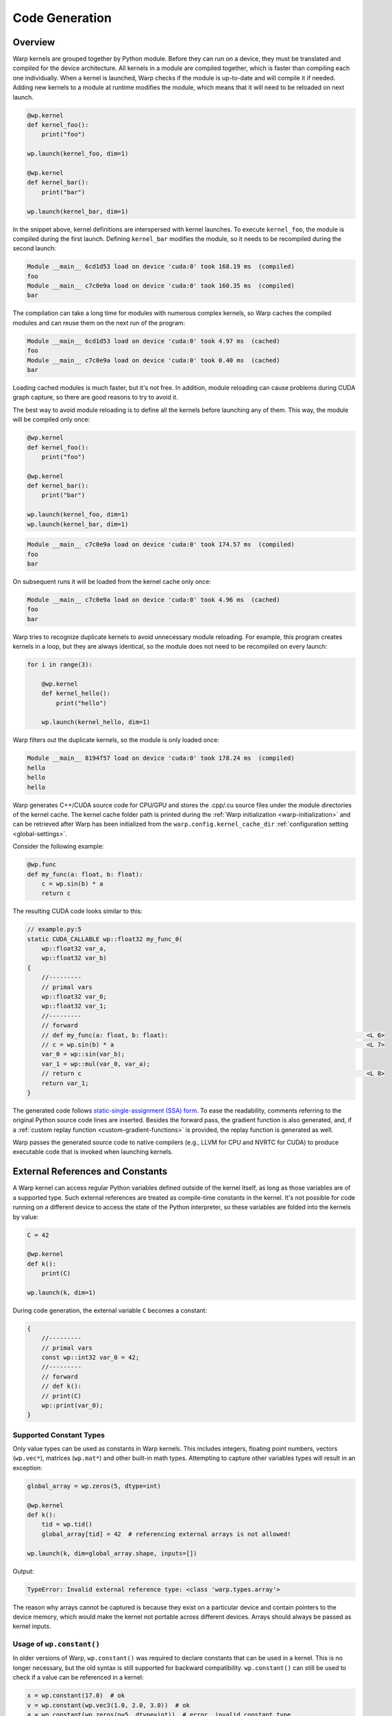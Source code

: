 .. _code_generation:

Code Generation
===============

Overview
--------

Warp kernels are grouped together by Python module.  Before they can run on a device, they must be translated and compiled for the device architecture.  All kernels in a module are compiled together, which is faster than compiling each one individually.  When a kernel is launched, Warp checks if the module is up-to-date and will compile it if needed.  Adding new kernels to a module at runtime modifies the module, which means that it will need to be reloaded on next launch.

.. code:: python

    @wp.kernel
    def kernel_foo():
        print("foo")

    wp.launch(kernel_foo, dim=1)

    @wp.kernel
    def kernel_bar():
        print("bar")

    wp.launch(kernel_bar, dim=1)

In the snippet above, kernel definitions are interspersed with kernel launches.  To execute ``kernel_foo``, the module is compiled during the first launch.  Defining ``kernel_bar`` modifies the module, so it needs to be recompiled during the second launch:

.. code:: text

    Module __main__ 6cd1d53 load on device 'cuda:0' took 168.19 ms  (compiled)
    foo
    Module __main__ c7c0e9a load on device 'cuda:0' took 160.35 ms  (compiled)
    bar

The compilation can take a long time for modules with numerous complex kernels, so Warp caches the compiled modules and can reuse them on the next run of the program:

.. code:: text

    Module __main__ 6cd1d53 load on device 'cuda:0' took 4.97 ms  (cached)
    foo
    Module __main__ c7c0e9a load on device 'cuda:0' took 0.40 ms  (cached)
    bar

Loading cached modules is much faster, but it's not free.  In addition, module reloading can cause problems during CUDA graph capture, so there are good reasons to try to avoid it.

The best way to avoid module reloading is to define all the kernels before launching any of them.  This way, the module will be compiled only once:

.. code:: python

    @wp.kernel
    def kernel_foo():
        print("foo")

    @wp.kernel
    def kernel_bar():
        print("bar")

    wp.launch(kernel_foo, dim=1)
    wp.launch(kernel_bar, dim=1)

.. code:: text

    Module __main__ c7c0e9a load on device 'cuda:0' took 174.57 ms  (compiled)
    foo
    bar

On subsequent runs it will be loaded from the kernel cache only once:

.. code:: text

    Module __main__ c7c0e9a load on device 'cuda:0' took 4.96 ms  (cached)
    foo
    bar

Warp tries to recognize duplicate kernels to avoid unnecessary module reloading.  For example, this program creates kernels in a loop, but they are always identical, so the module does not need to be recompiled on every launch:

.. code:: python

    for i in range(3):

        @wp.kernel
        def kernel_hello():
            print("hello")

        wp.launch(kernel_hello, dim=1)

Warp filters out the duplicate kernels, so the module is only loaded once:

.. code:: text

    Module __main__ 8194f57 load on device 'cuda:0' took 178.24 ms  (compiled)
    hello
    hello
    hello


Warp generates C++/CUDA source code for CPU/GPU and stores the .cpp/.cu source files under the module directories of the kernel cache.
The kernel cache folder path is printed during the :ref:`Warp initialization <warp-initialization>` and
can be retrieved after Warp has been initialized from the ``warp.config.kernel_cache_dir`` :ref:`configuration setting <global-settings>`.

Consider the following example:

.. code:: python

    @wp.func
    def my_func(a: float, b: float):
        c = wp.sin(b) * a
        return c

The resulting CUDA code looks similar to this:

.. code:: cpp

    // example.py:5
    static CUDA_CALLABLE wp::float32 my_func_0(
        wp::float32 var_a,
        wp::float32 var_b)
    {
        //---------
        // primal vars
        wp::float32 var_0;
        wp::float32 var_1;
        //---------
        // forward
        // def my_func(a: float, b: float):                                                       <L 6>
        // c = wp.sin(b) * a                                                                      <L 7>
        var_0 = wp::sin(var_b);
        var_1 = wp::mul(var_0, var_a);
        // return c                                                                               <L 8>
        return var_1;
    }

The generated code follows `static-single-assignment (SSA) form <https://en.wikipedia.org/wiki/Static_single-assignment_form>`__.
To ease the readability, comments referring to the original Python source code lines are inserted.
Besides the forward pass, the gradient function is also generated, and,
if a :ref:`custom replay function <custom-gradient-functions>` is provided, the replay function is generated as well.

Warp passes the generated source code to native compilers (e.g., LLVM for CPU and NVRTC for CUDA) to produce executable code that is invoked when launching kernels.

.. _external_references:

External References and Constants
---------------------------------

A Warp kernel can access regular Python variables defined outside of the kernel itself, as long as those variables are of a supported type. Such external references are treated as compile-time constants in the kernel. It's not possible for code running on a different device to access the state of the Python interpreter, so these variables are folded into the kernels by value:

.. code:: python

    C = 42

    @wp.kernel
    def k():
        print(C)

    wp.launch(k, dim=1)

During code generation, the external variable ``C`` becomes a constant:

.. code:: c++

    {
        //---------
        // primal vars
        const wp::int32 var_0 = 42;
        //---------
        // forward
        // def k():
        // print(C)
        wp::print(var_0);
    }


Supported Constant Types
~~~~~~~~~~~~~~~~~~~~~~~~

Only value types can be used as constants in Warp kernels.  This includes integers, floating point numbers, vectors (``wp.vec*``), matrices (``wp.mat*``) and other built-in math types.  Attempting to capture other variables types will result in an exception:

.. code:: python

    global_array = wp.zeros(5, dtype=int)

    @wp.kernel
    def k():
        tid = wp.tid()
        global_array[tid] = 42  # referencing external arrays is not allowed!

    wp.launch(k, dim=global_array.shape, inputs=[])

Output:

.. code:: text

    TypeError: Invalid external reference type: <class 'warp.types.array'>

The reason why arrays cannot be captured is because they exist on a particular device and contain pointers to the device memory, which would make the kernel not portable across different devices.  Arrays should always be passed as kernel inputs.


Usage of ``wp.constant()``
~~~~~~~~~~~~~~~~~~~~~~~~~~

In older versions of Warp, ``wp.constant()`` was required to declare constants that can be used in a kernel.  This is no longer necessary, but the old syntax is still supported for backward compatibility.  ``wp.constant()`` can still be used to check if a value can be referenced in a kernel:

.. code:: python

    x = wp.constant(17.0)  # ok
    v = wp.constant(wp.vec3(1.0, 2.0, 3.0))  # ok
    a = wp.constant(wp.zeros(n=5, dtype=int))  # error, invalid constant type

    @wp.kernel
    def k():
        tid = wp.tid()
        a[tid] = x * v

In this snippet, a ``TypeError`` will be raised when declaring the array with ``wp.constant()``.  If ``wp.constant()`` was omitted, the error would be raised later during code generation, which might be slightly harder to debug.


Updating Constants
~~~~~~~~~~~~~~~~~~

One limitation of using external variables in Warp kernels is that Warp doesn't know when the value is modified:

.. code:: python

    C = 17

    @wp.kernel
    def k():
        print(C)

    wp.launch(k, dim=1)

    # redefine constant
    C = 42

    wp.launch(k, dim=1)

This prints:

.. code:: text

    Module __main__ 4494df2 load on device 'cuda:0' took 163.54 ms  (compiled)
    17
    17

During the first launch of kernel ``k``, the kernel is compiled using the existing value of ``C`` (17).  Since ``C`` is just a plain Python variable, Warp has no way of detecting when it is modified.  Thus on the second launch the old value is printed again.

One way to get around this limitation is to tell Warp that the module was modified:

.. code:: python

    C = 17

    @wp.kernel
    def k():
        print(C)

    wp.launch(k, dim=1)

    # redefine constant
    C = 42

    # tell Warp that the module was modified
    k.module.mark_modified()

    wp.launch(k, dim=1)

This produces the updated output:

.. code:: text

    Module __main__ 4494df2 load on device 'cuda:0' took 167.92 ms  (compiled)
    17
    Module __main__ 9a0664f load on device 'cuda:0' took 164.83 ms  (compiled)
    42

Notice that calling ``module.mark_modified()`` caused the module to be recompiled on the second launch using the latest value of ``C``.

.. note::
    The ``Module`` class and the ``mark_modified()`` method are considered internal.  A public API for working with modules is planned, but currently it is subject to change without notice.  Programs should not overly rely on the ``mark_modified()`` method, but it can be used in a pinch.


.. _static_expressions:

Static Expressions
------------------

We often encounter situations where a kernel needs to be specialized for a given input or where certain parts of the code are static by the time the code is executed.
With static expressions, we can write Python expressions to be evaluated at the time of declaring a Warp function or kernel.

``wp.static(...)`` expressions allow the user to run arbitrary Python code at the time the Warp function or kernel containing the expression is defined.
:func:`wp.static(expr) <static>` accepts a Python expression and replaces it with the result.
Note that the expression can only access variables that can be evaluated at the time the expression is declared.
This includes global variables and variables captured in a closure in which the Warp function or kernel is defined.
Additionally, Warp constants from within the kernel or function can be accessed, such as the constant iteration variable for static for-loops (i.e. when the range is known at the time of code generation).

The result from ``wp.static()`` must be a non-null value of one of the following types:

- A Warp function
- A string
- Any type that is supported by Warp inside kernels (e.g. scalars, structs, matrices, vectors, etc.), excluding Warp arrays or structs containing Warp arrays

Example: Static Math Expressions
~~~~~~~~~~~~~~~~~~~~~~~~~~~~~~~~

.. code:: python

    import warp as wp
    import scipy.linalg

    @wp.kernel
    def my_kernel():
        static_var = wp.static(3 + 2)
        # we can call arbitrary Python code inside wp.static()
        static_norm = wp.static(wp.float64(scipy.linalg.norm([3, 4])))
        wp.printf("static_var = %i\n", static_var)
        wp.printf("static_norm = %f\n", static_norm)

    wp.launch(my_kernel, 1)

The static expressions are evaluated at the time of when the :func:`@wp.kernel <warp.kernel>` decorator is evaluated and replaced in the code by their respective constant result values. The generated code will therefore contain the results of the expressions hard-coded in the source file (shown an abbreviated version):

.. code:: cpp

    const wp::int32 var_0 = 5;
    const wp::float64 var_1 = 5.0;
    const wp::str var_2 = "static_var = %i\n";
    const wp::str var_3 = "static_norm = %f\n";
    
    // wp.printf("static_var = %i\n", static_var)                                             <L 10>
    printf(var_2, var_0);
    // wp.printf("static_norm = %f\n", static_norm)                                           <L 11>
    printf(var_3, var_1);


Example: Static Conditionals
~~~~~~~~~~~~~~~~~~~~~~~~~~~~

If/else/elif conditions that are constant can be eliminated from the generated code by using ``wp.static()`` inside the branch condition to yield a constant boolean.
This can provide improved performance by avoiding branching and can be useful for generating specialized kernels:

.. code:: python

    import warp as wp

    available_colors = {"red", "green", "blue"}

    @wp.kernel
    def my_kernel():
        if wp.static("red" in available_colors):
            print("red is available")
        else:
            print("red is not available")

The global variable ``available_colors`` is known at the time of declaring the kernel and the generated code will contain only the branch that is taken:

.. code:: cpp

    const wp::str var_1 = "red is available";
    wp::print(var_1);

Example: Static Loop Unrolling
~~~~~~~~~~~~~~~~~~~~~~~~~~~~~~

Static expressions can be used to unroll for-loops during code generation. We place ``wp.static()`` expressions inside the loop's ``range`` to yield static for-loops that can be unrolled. The iteration variable becomes a constant and can therefore be accessed from within a static expression in the loop body:

.. code:: python

    import warp as wp

    def loop_limit():
        return 3

    @wp.kernel
    def my_kernel():
        for i in range(wp.static(loop_limit())):
            static_i = wp.static(i)
            wp.printf("i = %i\n", static_i)

    wp.launch(my_kernel, 1)

The generated code will not contain the for-loop but instead the loop body will be repeated three times:

.. code:: cpp

    const wp::int32 var_0 = 3;
    const wp::int32 var_1 = 0;
    const wp::int32 var_2 = 0;
    const wp::str var_3 = "i = %i\n";
    const wp::int32 var_4 = 1;
    const wp::int32 var_5 = 1;
    const wp::str var_6 = "i = %i\n";
    const wp::int32 var_7 = 2;
    const wp::int32 var_8 = 2;
    const wp::str var_9 = "i = %i\n";
    printf(var_3, var_2);
    printf(var_6, var_5);
    printf(var_9, var_8);

Example: Function Pointers
~~~~~~~~~~~~~~~~~~~~~~~~~~

``wp.static(...)`` may also return a Warp function. This can be useful to specialize a kernel or function based on information available at the time of declaring the Warp function or kernel, or to automatically generate overloads for different types.

.. code:: python

    import warp as wp

    @wp.func
    def do_add(a: float, b: float):
        return a + b

    @wp.func
    def do_sub(a: float, b: float):
        return a - b

    @wp.func
    def do_mul(a: float, b: float):
        return a * b

    op_handlers = {
        "add": do_add,
        "sub": do_sub,
        "mul": do_mul,
    }

    inputs = wp.array([[1, 2], [3, 0]], dtype=wp.float32)
    outputs = wp.empty(2, dtype=wp.float32)

    for op in op_handlers.keys():

        @wp.kernel
        def operate(input: wp.array(dtype=inputs.dtype, ndim=2), output: wp.array(dtype=wp.float32)):
            tid = wp.tid()
            a, b = input[tid, 0], input[tid, 1]
            # retrieve the right function to use for the captured dtype variable
            output[tid] = wp.static(op_handlers[op])(a, b)

        wp.launch(operate, dim=2, inputs=[inputs], outputs=[outputs])
        print(outputs.numpy())

The above program uses a static expression to select the right function given the captured ``op`` variable and prints the following output while compiling the module containing the ``operate`` kernel three times:

.. code:: text

    [3. 3.]
    [-1.  3.]
    [2. 0.]


Example: Static Length Query
~~~~~~~~~~~~~~~~~~~~~~~~~~~~

Python's built-in function ``len()`` can also be evaluated statically for types with fixed length, such as vectors, quaternions, and matrices, and can be wrapped into ``wp.static()`` calls to initialize other constructs:

.. code:: python

    import warp as wp

    @wp.kernel
    def my_kernel(v: wp.vec2):
        m = wp.identity(n=wp.static(len(v) + 1), dtype=v.dtype)
        wp.expect_eq(wp.ddot(m, m), 3.0)

    v = wp.vec2(1, 2)
    wp.launch(my_kernel, 1, inputs=(v,))


Advanced Example: Branching Elimination with Static Loop Unrolling
~~~~~~~~~~~~~~~~~~~~~~~~~~~~~~~~~~~~~~~~~~~~~~~~~~~~~~~~~~~~~~~~~~~~~~~~~~~~~~~~~~~~
In computational simulations, it's common to apply different operations or boundary conditions based on runtime variables. However, conditional branching using runtime variables often leads to performance issues due to register pressure, as the GPU may allocate resources for all branches even if some of them are never taken. To tackle this, we can utilize static loop unrolling via ``wp.static(...)``, which helps eliminate unnecessary branching at compile-time and improve parallel execution.

**Scenario:**

Suppose we have three different functions ``apply_func_a``, ``apply_func_b``, and ``apply_func_c`` that perform different mathematical operations.

We are currently interested in applying only two of these functions (``apply_func_a`` and ``apply_func_b``) on a given dataset. Which function we apply to each data point is determined by a runtime variable ``func_id``, which is provided as an array to the kernel called ``func_field``.

In practice, ``func_field`` represents a mapping of which operation should be applied to each data point, and is particularly useful when dealing with boundary conditions or different regions of a physical simulation. For example, in a fluid simulation, different regions of the fluid might require different updates based on pre-defined boundary conditions.

**Naive Approach Implementation**

To start, let us first consider a naive approach to implement this, which involves straightforward runtime branching based on the value of func_id. This approach will highlight why we need to optimize further.

.. code:: python

    import warp as wp
    import numpy as np

    # Define three functions that perform different operations
    @wp.func
    def apply_func_a(x: float) -> float:
        return x + 10.0

    @wp.func
    def apply_func_b(x: float) -> float:
        return x * 2.0

    @wp.func
    def apply_func_c(x: float) -> float:
        return x - 5.0

    # Assign static IDs to represent each function
    func_id_a = 0
    func_id_b = 1
    func_id_c = 2  # Not used in this kernel

    # Kernel that applies the correct function to each element of the input array
    @wp.kernel
    def apply_func_conditions_naive(x: wp.array(dtype=wp.float32), func_field: wp.array(dtype=wp.int8)):
        tid = wp.tid()
        value = x[tid]
        result = value
        func_id = func_field[tid]  # Get the function ID for this element

        # Apply the corresponding function based on func_id
        if func_id == func_id_a:
            result = apply_func_a(value)
        elif func_id == func_id_b:
            result = apply_func_b(value)
        elif func_id == func_id_c:
            result = apply_func_c(value)

        x[tid] = result

    # Example usage
    data = wp.array([1.0, 2.0, 3.0, 4.0, 5.0], dtype=wp.float32)

    # Create an array that specifies which function to apply to each element
    func_field = wp.array([func_id_a, func_id_b, func_id_b, func_id_a, func_id_b], dtype=wp.int8)

    # Launch the kernel
    wp.launch(apply_func_conditions_naive, inputs=[data, func_field], dim=data.size)

    print(data.numpy())

**Output:**

.. code:: python

    [11.  4.  6. 14. 10.]

Since ``func_id`` is not static, the compiler cannot eliminate the unused function at compile time. Looking at the generated CUDA code, we can see the kernel includes an extra branching for the unused ``apply_func_c``:

.. code:: cpp

    //...
    var_11 = wp::where(var_9, var_10, var_4);
    if (!var_9) {
        var_13 = (var_7 == var_12);
        if (var_13) {
            var_14 = apply_func_b_0(var_3);
        }
        var_15 = wp::where(var_13, var_14, var_11);
        if (!var_13) {
            var_17 = (var_7 == var_16);
            if (var_17) {
                var_18 = apply_func_c_0(var_3);
            }
            var_19 = wp::where(var_17, var_18, var_15);
        }
        var_20 = wp::where(var_13, var_15, var_19);
    }
    //...

**Optimization**

To avoid the extra branching, we can use the static loop unrolling via ``wp.static(...)`` to effectively "compile out" the unnecessary branches and only keep the operations that are relevant.

**Implementation:**

.. code:: python

    funcs = [apply_func_a, apply_func_b, apply_func_c]

    # Assign static IDs to represent each function
    func_id_a = 0
    func_id_b = 1
    func_id_c = 2  # Not used in this kernel

    # Define which function IDs are actually used in this kernel
    used_func_ids = (func_id_a, func_id_b)

    @wp.kernel
    def apply_func_conditions(x: wp.array(dtype=wp.float32), func_field: wp.array(dtype=wp.int8)):
        tid = wp.tid()
        value = x[tid]
        result = value
        func_id = func_field[tid]  # Get the function ID for this element

        # Unroll the loop over the used function IDs
        for i in range(wp.static(len(used_func_ids))):
            func_static_id = wp.static(used_func_ids[i])
            if func_id == func_static_id:
                result = wp.static(funcs[i])(value)

        x[tid] = result


In the generated CUDA code, we can see that the optimized code does not branch for the unused function.

.. code:: cpp
    
    //...
    var_10 = (var_7 == var_9);
    if (var_10) {
        var_11 = apply_func_a_1(var_3);
    }
    var_12 = wp::where(var_10, var_11, var_4);
    var_15 = (var_7 == var_14);
    if (var_15) {
        var_16 = apply_func_b_1(var_3);
    }
    //...

.. _dynamic_generation:

Dynamic Kernel Creation
-----------------------

It is often desirable to dynamically customize kernels with different constants, types, or functions.  We can achieve this through runtime kernel specialization using Python closures.

Kernel Closures
~~~~~~~~~~~~~~~

Constants
^^^^^^^^^

Warp allows references to external constants in kernels:

.. code:: python

    def create_kernel_with_constant(constant):
        @wp.kernel
        def k(a: wp.array(dtype=float)):
            tid = wp.tid()
            a[tid] += constant
        return k

    k1 = create_kernel_with_constant(17.0)
    k2 = create_kernel_with_constant(42.0)

    a = wp.zeros(5, dtype=float)

    wp.launch(k1, dim=a.shape, inputs=[a])
    wp.launch(k2, dim=a.shape, inputs=[a])

    print(a)

Output:

.. code:: text

    [59. 59. 59. 59. 59.]


Data Types
^^^^^^^^^^

Warp data types can also be captured in a closure.  Here is an example of creating kernels that work with different vector dimensions:

.. code:: python

    def create_kernel_with_dtype(vec_type):
        @wp.kernel
        def k(a: wp.array(dtype=vec_type)):
            tid = wp.tid()
            a[tid] += float(tid) * vec_type(1.0)
        return k

    k2 = create_kernel_with_dtype(wp.vec2)
    k4 = create_kernel_with_dtype(wp.vec4)

    a2 = wp.ones(3, dtype=wp.vec2)
    a4 = wp.ones(3, dtype=wp.vec4)

    wp.launch(k2, dim=a2.shape, inputs=[a2])
    wp.launch(k4, dim=a4.shape, inputs=[a4])

    print(a2)
    print(a4)

Output:

.. code:: text

    [[1. 1.]
     [2. 2.]
     [3. 3.]]
    [[1. 1. 1. 1.]
     [2. 2. 2. 2.]
     [3. 3. 3. 3.]]


Functions
^^^^^^^^^

Here's a kernel generator that's parameterized using different functions:

.. code:: python

    def create_kernel_with_function(f):
        @wp.kernel
        def k(a: wp.array(dtype=float)):
            tid = wp.tid()
            a[tid] = f(a[tid])
        return k

    @wp.func
    def square(x: float):
        return x * x

    @wp.func
    def cube(x: float):
        return x * x * x

    k1 = create_kernel_with_function(square)
    k2 = create_kernel_with_function(cube)

    a1 = wp.array([1, 2, 3, 4, 5], dtype=float)
    a2 = wp.array([1, 2, 3, 4, 5], dtype=float)

    wp.launch(k1, dim=a1.shape, inputs=[a1])
    wp.launch(k2, dim=a2.shape, inputs=[a2])

    print(a1)
    print(a2)

Output:

.. code:: text

    [ 1.  4.  9.  16.  25.]
    [ 1.  8.  27.  64.  125.]

Function Closures
~~~~~~~~~~~~~~~~~

Warp functions (``@wp.func``) also support closures, just like kernels:

.. code:: python

    def create_function_with_constant(constant):
        @wp.func
        def f(x: float):
            return constant * x
        return f

    f1 = create_function_with_constant(2.0)
    f2 = create_function_with_constant(3.0)

    @wp.kernel
    def k(a: wp.array(dtype=float)):
        tid = wp.tid()
        x = float(tid)
        a[tid] = f1(x) + f2(x)

    a = wp.ones(5, dtype=float)

    wp.launch(k, dim=a.shape, inputs=[a])

    print(a)

Output:

.. code:: text

    [ 0.  5. 10. 15. 20.]


We can also create related function and kernel closures together like this:

.. code:: python

    def create_fk(a, b):
        @wp.func
        def f(x: float):
            return a * x

        @wp.kernel    
        def k(a: wp.array(dtype=float)):
            tid = wp.tid()
            a[tid] = f(a[tid]) + b

        return f, k

    # create related function and kernel closures
    f1, k1 = create_fk(2.0, 3.0)
    f2, k2 = create_fk(4.0, 5.0)

    # use the functions separately in a new kernel
    @wp.kernel
    def kk(a: wp.array(dtype=float)):
        tid = wp.tid()
        a[tid] = f1(a[tid]) + f2(a[tid])

    a1 = wp.array([1, 2, 3, 4, 5], dtype=float)
    a2 = wp.array([1, 2, 3, 4, 5], dtype=float)
    ak = wp.array([1, 2, 3, 4, 5], dtype=float)

    wp.launch(k1, dim=a1.shape, inputs=[a1])
    wp.launch(k2, dim=a2.shape, inputs=[a2])
    wp.launch(kk, dim=ak.shape, inputs=[ak])

    print(a1)
    print(a2)
    print(ak)

Output:

.. code:: text

    [ 5.  7.  9. 11. 13.]
    [ 9. 13. 17. 21. 25.]
    [ 6. 12. 18. 24. 30.]


Dynamic Structs
~~~~~~~~~~~~~~~

Sometimes it's useful to customize Warp structs with different data types.

Customize Precision
^^^^^^^^^^^^^^^^^^^

For example, we can create structs with different floating point precision:

.. code:: python

    def create_struct_with_precision(dtype):
        @wp.struct
        class S:
            a: dtype
            b: dtype
        return S

    # create structs with different floating point precision
    S16 = create_struct_with_precision(wp.float16)
    S32 = create_struct_with_precision(wp.float32)
    S64 = create_struct_with_precision(wp.float64)

    s16 = S16()
    s32 = S32()
    s64 = S64()

    s16.a, s16.b = 2.0001, 3.0000002
    s32.a, s32.b = 2.0001, 3.0000002
    s64.a, s64.b = 2.0001, 3.0000002

    # create a generic kernel that works with the different types
    @wp.kernel
    def k(s: Any, output: wp.array(dtype=Any)):
        tid = wp.tid()
        x = output.dtype(tid)
        output[tid] = x * s.a + s.b

    a16 = wp.empty(5, dtype=wp.float16)
    a32 = wp.empty(5, dtype=wp.float32)
    a64 = wp.empty(5, dtype=wp.float64)

    wp.launch(k, dim=a16.shape, inputs=[s16, a16])
    wp.launch(k, dim=a32.shape, inputs=[s32, a32])
    wp.launch(k, dim=a64.shape, inputs=[s64, a64])

    print(a16)
    print(a32)
    print(a64)

We can see the effect of using different floating point precision in the output:

.. code:: text

    [ 3.  5.  7.  9. 11.]
    [ 3.0000002  5.0001     7.0002003  9.000299  11.0004   ]
    [ 3.0000002  5.0001002  7.0002002  9.0003002 11.0004002]


Customize Dimensions
^^^^^^^^^^^^^^^^^^^^

Another useful application of dynamic structs is the ability to customize dimensionality.  Here, we create structs that work with 2D and 3D data:

.. code:: python

    # create struct with different vectors and matrix dimensions
    def create_struct_nd(dim):
        @wp.struct
        class S:
            v: wp.types.vector(dim, float)
            m: wp.types.matrix((dim, dim), float)
        return S

    S2 = create_struct_nd(2)
    S3 = create_struct_nd(3)

    s2 = S2()
    s2.v = (1.0, 2.0)
    s2.m = ((2.0, 0.0),
            (0.0, 0.5))

    s3 = S3()
    s3.v = (1.0, 2.0, 3.0)
    s3.m = ((2.0, 0.0, 0.0),
            (0.0, 0.5, 0.0),
            (0.0, 0.0, 1.0))

    # create a generic kernel that works with the different types
    @wp.kernel
    def k(s: Any, output: wp.array(dtype=Any)):
        tid = wp.tid()
        x = float(tid)
        output[tid] = x * s.v * s.m

    a2 = wp.empty(5, dtype=wp.vec2)
    a3 = wp.empty(5, dtype=wp.vec3)

    wp.launch(k, dim=a2.shape, inputs=[s2, a2])
    wp.launch(k, dim=a3.shape, inputs=[s3, a3])

    print(a2)
    print(a3)

Output:

.. code:: text

    [[0. 0.]
     [2. 1.]
     [4. 2.]
     [6. 3.]
     [8. 4.]]
    [[ 0.  0.  0.]
     [ 2.  1.  3.]
     [ 4.  2.  6.]
     [ 6.  3.  9.]
     [ 8.  4. 12.]]


Module Reloading
~~~~~~~~~~~~~~~~

Frequent recompilation can add overhead to a program, especially if the program is creating kernels at runtime.  Consider this program:

.. code:: python

    def create_kernel_with_constant(constant):
        @wp.kernel
        def k(a: wp.array(dtype=float)):
            tid = wp.tid()
            a[tid] += constant
        return k

    a = wp.zeros(5, dtype=float)

    k1 = create_kernel_with_constant(17.0)
    wp.launch(k1, dim=a.shape, inputs=[a])
    print(a)

    k2 = create_kernel_with_constant(42.0)
    wp.launch(k2, dim=a.shape, inputs=[a])
    print(a)

    k3 = create_kernel_with_constant(-9.0)
    wp.launch(k3, dim=a.shape, inputs=[a])
    print(a)

Kernel creation is interspersed with kernel launches, which forces reloading on each kernel launch:

.. code:: text

    Module __main__ 96db544 load on device 'cuda:0' took 165.46 ms  (compiled)
    [17. 17. 17. 17. 17.]
    Module __main__ 9f609a4 load on device 'cuda:0' took 151.69 ms  (compiled)
    [59. 59. 59. 59. 59.]
    Module __main__ e93fbb9 load on device 'cuda:0' took 167.84 ms  (compiled)
    [50. 50. 50. 50. 50.]

To avoid reloading, all kernels should be created before launching them:

.. code:: python

    def create_kernel_with_constant(constant):
        @wp.kernel
        def k(a: wp.array(dtype=float)):
            tid = wp.tid()
            a[tid] += constant
        return k

    k1 = create_kernel_with_constant(17.0)
    k2 = create_kernel_with_constant(42.0)
    k3 = create_kernel_with_constant(-9.0)

    a = wp.zeros(5, dtype=float)

    wp.launch(k1, dim=a.shape, inputs=[a])
    print(a)

    wp.launch(k2, dim=a.shape, inputs=[a])
    print(a)

    wp.launch(k3, dim=a.shape, inputs=[a])
    print(a)

.. code:: text

    Module __main__ e93fbb9 load on device 'cuda:0' took 164.87 ms  (compiled)
    [17. 17. 17. 17. 17.]
    [59. 59. 59. 59. 59.]
    [50. 50. 50. 50. 50.]

Redefining identical kernels, functions, and structs should not cause module reloading, since Warp is able to detect duplicates:

.. code:: python

    def create_struct(dtype):
        @wp.struct
        class S:
            a: dtype
            b: dtype
        return S

    def create_function(dtype, S):
        @wp.func
        def f(s: S):
            return s.a * s.b
        return f

    def create_kernel(dtype, S, f, C):
        @wp.kernel
        def k(a: wp.array(dtype=dtype)):
            tid = wp.tid()
            s = S(a[tid], C)
            a[tid] = f(s)
        return k

    # create identical struct, function, and kernel in a loop
    for i in range(3):
        S = create_struct(float)
        f = create_function(float, S)
        k = create_kernel(float, S, f, 3.0)

        a = wp.array([1, 2, 3, 4, 5], dtype=float)

        wp.launch(k, dim=a.shape, inputs=[a])
        print(a)

Even though struct ``S``, function ``f``, and kernel ``k`` are re-created in each iteration of the loop, they are duplicates so the module is only loaded once:

.. code:: text

    Module __main__ 4af2d60 load on device 'cuda:0' took 181.34 ms  (compiled)
    [ 3.  6.  9. 12. 15.]
    [ 3.  6.  9. 12. 15.]
    [ 3.  6.  9. 12. 15.]


.. _late_binding:

Late Binding and Static Expressions
-----------------------------------

Python uses late binding, which means that variables can be referenced in a function before they are defined:

.. code:: python

    def k():
        # Function f() and constant C are not defined yet.
        # They will be resolved when k() is called.
        print(f() + C)

    def f():
        return 42

    C = 17

    # late binding occurs in this call
    k()

Warp follows this convention by default, because it's the Pythonic way.  Here is a similar program written in Warp:

.. code:: python

    @wp.kernel
    def k():
        # Function f() and constant C are not defined yet.
        # They will be resolved when k() is called.
        print(f() + C)

    @wp.func
    def f():
        return 42

    C = 17

    # late binding occurs in this launch, when the module is compiled
    wp.launch(k, dim=1)

    # wait for the output
    wp.synchronize_device()

Late binding is often convenient, but it can sometimes lead to surprising results.  Consider this snippet, which creates kernels in a loop.  The kernels reference the loop variable as a constant.

.. code:: python

    # create a list of kernels that use the loop variable
    kernels = []
    for i in range(3):
        @wp.kernel
        def k():
            print(i)
        kernels.append(k)

    # launch the kernels
    for k in kernels:
        wp.launch(k, dim=1)

    wp.synchronize_device()

This prints:

.. code:: text

    2
    2
    2

This might be surprising, but creating a similar program in pure Python would lead to the same results.  Because of late binding, the captured loop variable ``i`` is not evaluated until the kernels are launched.  At that moment, the value of ``i`` is 2 and we see the same output from each kernel.

In Warp, ``wp.static()`` can be used to get around this problem:

.. code:: python

    # create a list of kernels that use the loop variable
    kernels = []
    for i in range(3):
        @wp.kernel
        def k():
            print(wp.static(i))  # wp.static() for the win
        kernels.append(k)

    # launch the kernels
    for k in kernels:
        wp.launch(k, dim=1)

    wp.synchronize_device()

Warp replaces the call to ``wp.static()`` with the value of the expression passed as its argument.  The expression is evaluated immediately at the time of kernel definition.  This is similar to static binding used by languages like C++, which means that all variables referenced by the static expression must already be defined.

To further illustrate the difference between the default late binding behavior and static expressions, consider this program:

.. code:: python

    C = 17

    @wp.kernel
    def k1():
        print(C)

    @wp.kernel
    def k2():
        print(wp.static(C))

    # redefine constant
    C = 42

    wp.launch(k1, dim=1)
    wp.launch(k2, dim=1)

    wp.synchronize_device()

Output:

.. code:: text

    42
    17

Kernel ``k1`` uses late binding of ``C``.  This means that it captures the latest value of ``C``, determined when the module is built during the launch.  Kernel ``k2`` consumes ``C`` in a static expression, thus it captures the value of ``C`` when the kernel is defined.

The same rules apply to resolving Warp functions:

.. code:: python

    @wp.func
    def f():
        return 17

    @wp.kernel
    def k1():
        print(f())

    @wp.kernel
    def k2():
        print(wp.static(f)())

    # redefine function
    @wp.func
    def f():
        return 42

    wp.launch(k1, dim=1)
    wp.launch(k2, dim=1)

    wp.synchronize_device()

Output:

.. code:: text

    42
    17

Kernel ``k1`` uses the latest definition of function ``f``, while kernel ``k2`` uses the definition of ``f`` when the kernel was declared.

Ahead-of-Time Compilation Workflows
-----------------------------------

Under typical use cases, Warp will compile and load modules automatically at runtime when kernels are launched using
:func:`wp.launch() <warp.launch>` or :func:`wp.launch_tiled() <warp.launch_tiled>`.
However, there are some cases where it is convenient to compile a module ahead of time, perhaps even on a different
machine.
For example, you might want to use Warp to generate source code that can be included in a native CUDA C++ application.
By disabling module hashing, it is even possible to distribute the compiled modules without the original source code
for use in other Warp programs.

The :func:`warp.compile_aot_module` and :func:`warp.load_aot_module` functions can be used to compile and load modules
manually.

Example: Compile a module manually without launching any kernels
~~~~~~~~~~~~~~~~~~~~~~~~~~~~~~~~~~~~~~~~~~~~~~~~~~~~~~~~~~~~~~~~

The following example shows how to compile a module manually without launching any kernels:

.. code:: python

    import warp as wp
    

    @wp.kernel
    def multiply_arrays(a: wp.array(dtype=float), b: wp.array(dtype=float), out: wp.array(dtype=float)):
        i = wp.tid()
        out[i] = a[i] * b[i]

    if __name__ == "__main__":
        wp.compile_aot_module(__name__, module_dir="output")

This will create the following files:

.. code-block:: text

   output/
   ├── wp___main___97ca746.cu
   ├── wp___main___97ca746.meta
   └── wp___main___97ca746.sm86.ptx

Example: Distributing a pre-compiled module without the source code
~~~~~~~~~~~~~~~~~~~~~~~~~~~~~~~~~~~~~~~~~~~~~~~~~~~~~~~~~~~~~~~~~~~

In this example, our goal is to load and run kernels from a pre-compiled module without access to the original source
code that produced the module (either the Python function or the generated CUDA C++ code). We can imagine two personas:
The first is the developer of the Warp program, and the second is a user who needs to run the
program but cannot be given access to the original source code.

The developer will compile the code they want to distribute without module hashing enabled by passing
``strip_hash=True`` to :func:`warp.compile_aot_module`:

.. code:: python

    import warp as wp
    

    @wp.kernel
    def multiply_arrays(a: wp.array(dtype=float), b: wp.array(dtype=float), out: wp.array(dtype=float)):
        i = wp.tid()
        out[i] = a[i] * b[i]

    if __name__ == "__main__":
        wp.compile_aot_module(__name__, module_dir="output", strip_hash=True)

This results in the following files:

.. code-block:: text

   output/
   ├── wp___main__.cu
   ├── wp___main__.meta
   └── wp___main__.sm86.ptx

Now we will remove the ``output/wp___main__.cu`` to mock up the user's situation in which they have been provided
with only the ``output/wp___main__.sm86.ptx`` and ``output/wp___main__.meta`` files.

The user will run a script like the following:

.. code:: python

    import warp as wp


    @wp.kernel
    def multiply_arrays(a: wp.array(dtype=float), b: wp.array(dtype=float), out: wp.array(dtype=float)):
        pass


    if __name__ == "__main__":
        wp.load_aot_module(__name__, module_dir="output", strip_hash=True)

        a = wp.full((10,), 5.0, dtype=float)
        b = wp.full((10,), 10.0, dtype=float)
        c = wp.empty_like(a)

        wp.launch(multiply_arrays, dim=a.shape, inputs=[a, b], outputs=[c])

        print(c)

Note that the user does not need to know what was in the body of the original ``multiply_arrays`` kernel.
When the user runs the above script, they will see the following output:

.. code-block:: text

    Module __main__ load on device 'cuda:0' took 46.33 ms  (cached)
    [50. 50. 50. 50. 50. 50. 50. 50. 50. 50.]

We see that the module is loaded from cache instead of being compiled.

This example assumed that both the developer and the user are using the same type of GPU. When compiling a module
with :func:`warp.compile_aot_module`, the developer optionally can specify a list of GPU architectures to generate code
for as well as whether to generate PTX or CUBIN files.

The following example shows how to compile a module without name mangling for multiple architectures as CUBIN files:

.. code:: python

    import warp
    import warp as wp


    @wp.kernel
    def multiply_arrays(
        a: wp.array(dtype=float),
        b: wp.array(dtype=float),
        out: wp.array(dtype=float),
    ):
        i = wp.tid()
        out[i] = a[i] * b[i]


    if __name__ == "__main__":
        wp.init()
        wp.compile_aot_module(
            __name__,
            arch=warp.context.runtime.nvrtc_supported_archs,
            module_dir="output",
            strip_hash=True,
            use_ptx=False,
        )

On a CUDA 13.0 build of Warp, this results in the following files:

.. code-block:: text

   output/
   ├── wp___main__.cu
   ├── wp___main__.meta
   ├── wp___main__.sm100.cubin
   ├── wp___main__.sm103.cubin
   ├── wp___main__.sm110.cubin
   ├── wp___main__.sm120.cubin
   ├── wp___main__.sm121.cubin
   ├── wp___main__.sm75.cubin
   ├── wp___main__.sm80.cubin
   ├── wp___main__.sm86.cubin
   ├── wp___main__.sm87.cubin
   ├── wp___main__.sm88.cubin
   ├── wp___main__.sm89.cubin
   └── wp___main__.sm90.cubin
